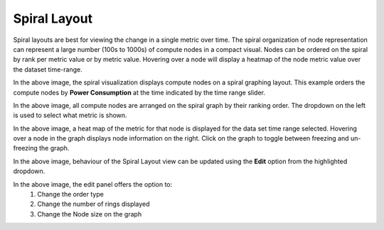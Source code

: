 Spiral Layout
=============

Spiral layouts are best for viewing the change in a single metric over time. The spiral organization of node representation can represent a large number (100s to 1000s) of compute nodes in a compact visual. Nodes can be ordered on the spiral by rank per metric value or by metric value.  Hovering over a node will display a heatmap of the node metric value over the dataset time-range.

.. image:: ../../images/Visualization/SpiralLayout_InitialView.png

In the above image, the spiral visualization displays compute nodes on a spiral graphing layout. This example orders the compute nodes by **Power Consumption** at the time indicated by the time range slider.

.. image:: ../../images/Visualization/SpiralLayout_SelectMetric.png

In the above image, all compute nodes are arranged on the spiral graph by their ranking order. The dropdown on the left is used to select what metric is shown.

.. image:: ../../images/Visualization/SpiralLayout_HeatMaps.png

In the above image, a heat map of the metric for that node is displayed for the data set time range selected. Hovering over a node in the graph displays node information on the right. Click on the graph to toggle between freezing and un-freezing the graph.

.. image:: ../../images/Visualization/SpiralLayout_EditPanel.png

In the above image, behaviour of the Spiral Layout view can be updated using the **Edit** option from the highlighted dropdown.

.. image:: ../../images/Visualization/SpiralLayout_EditBehaviourPanel.png

In the above image, the edit panel offers the option to:
    1. Change the order type
    2. Change the number of rings displayed
    3. Change the Node size on the graph